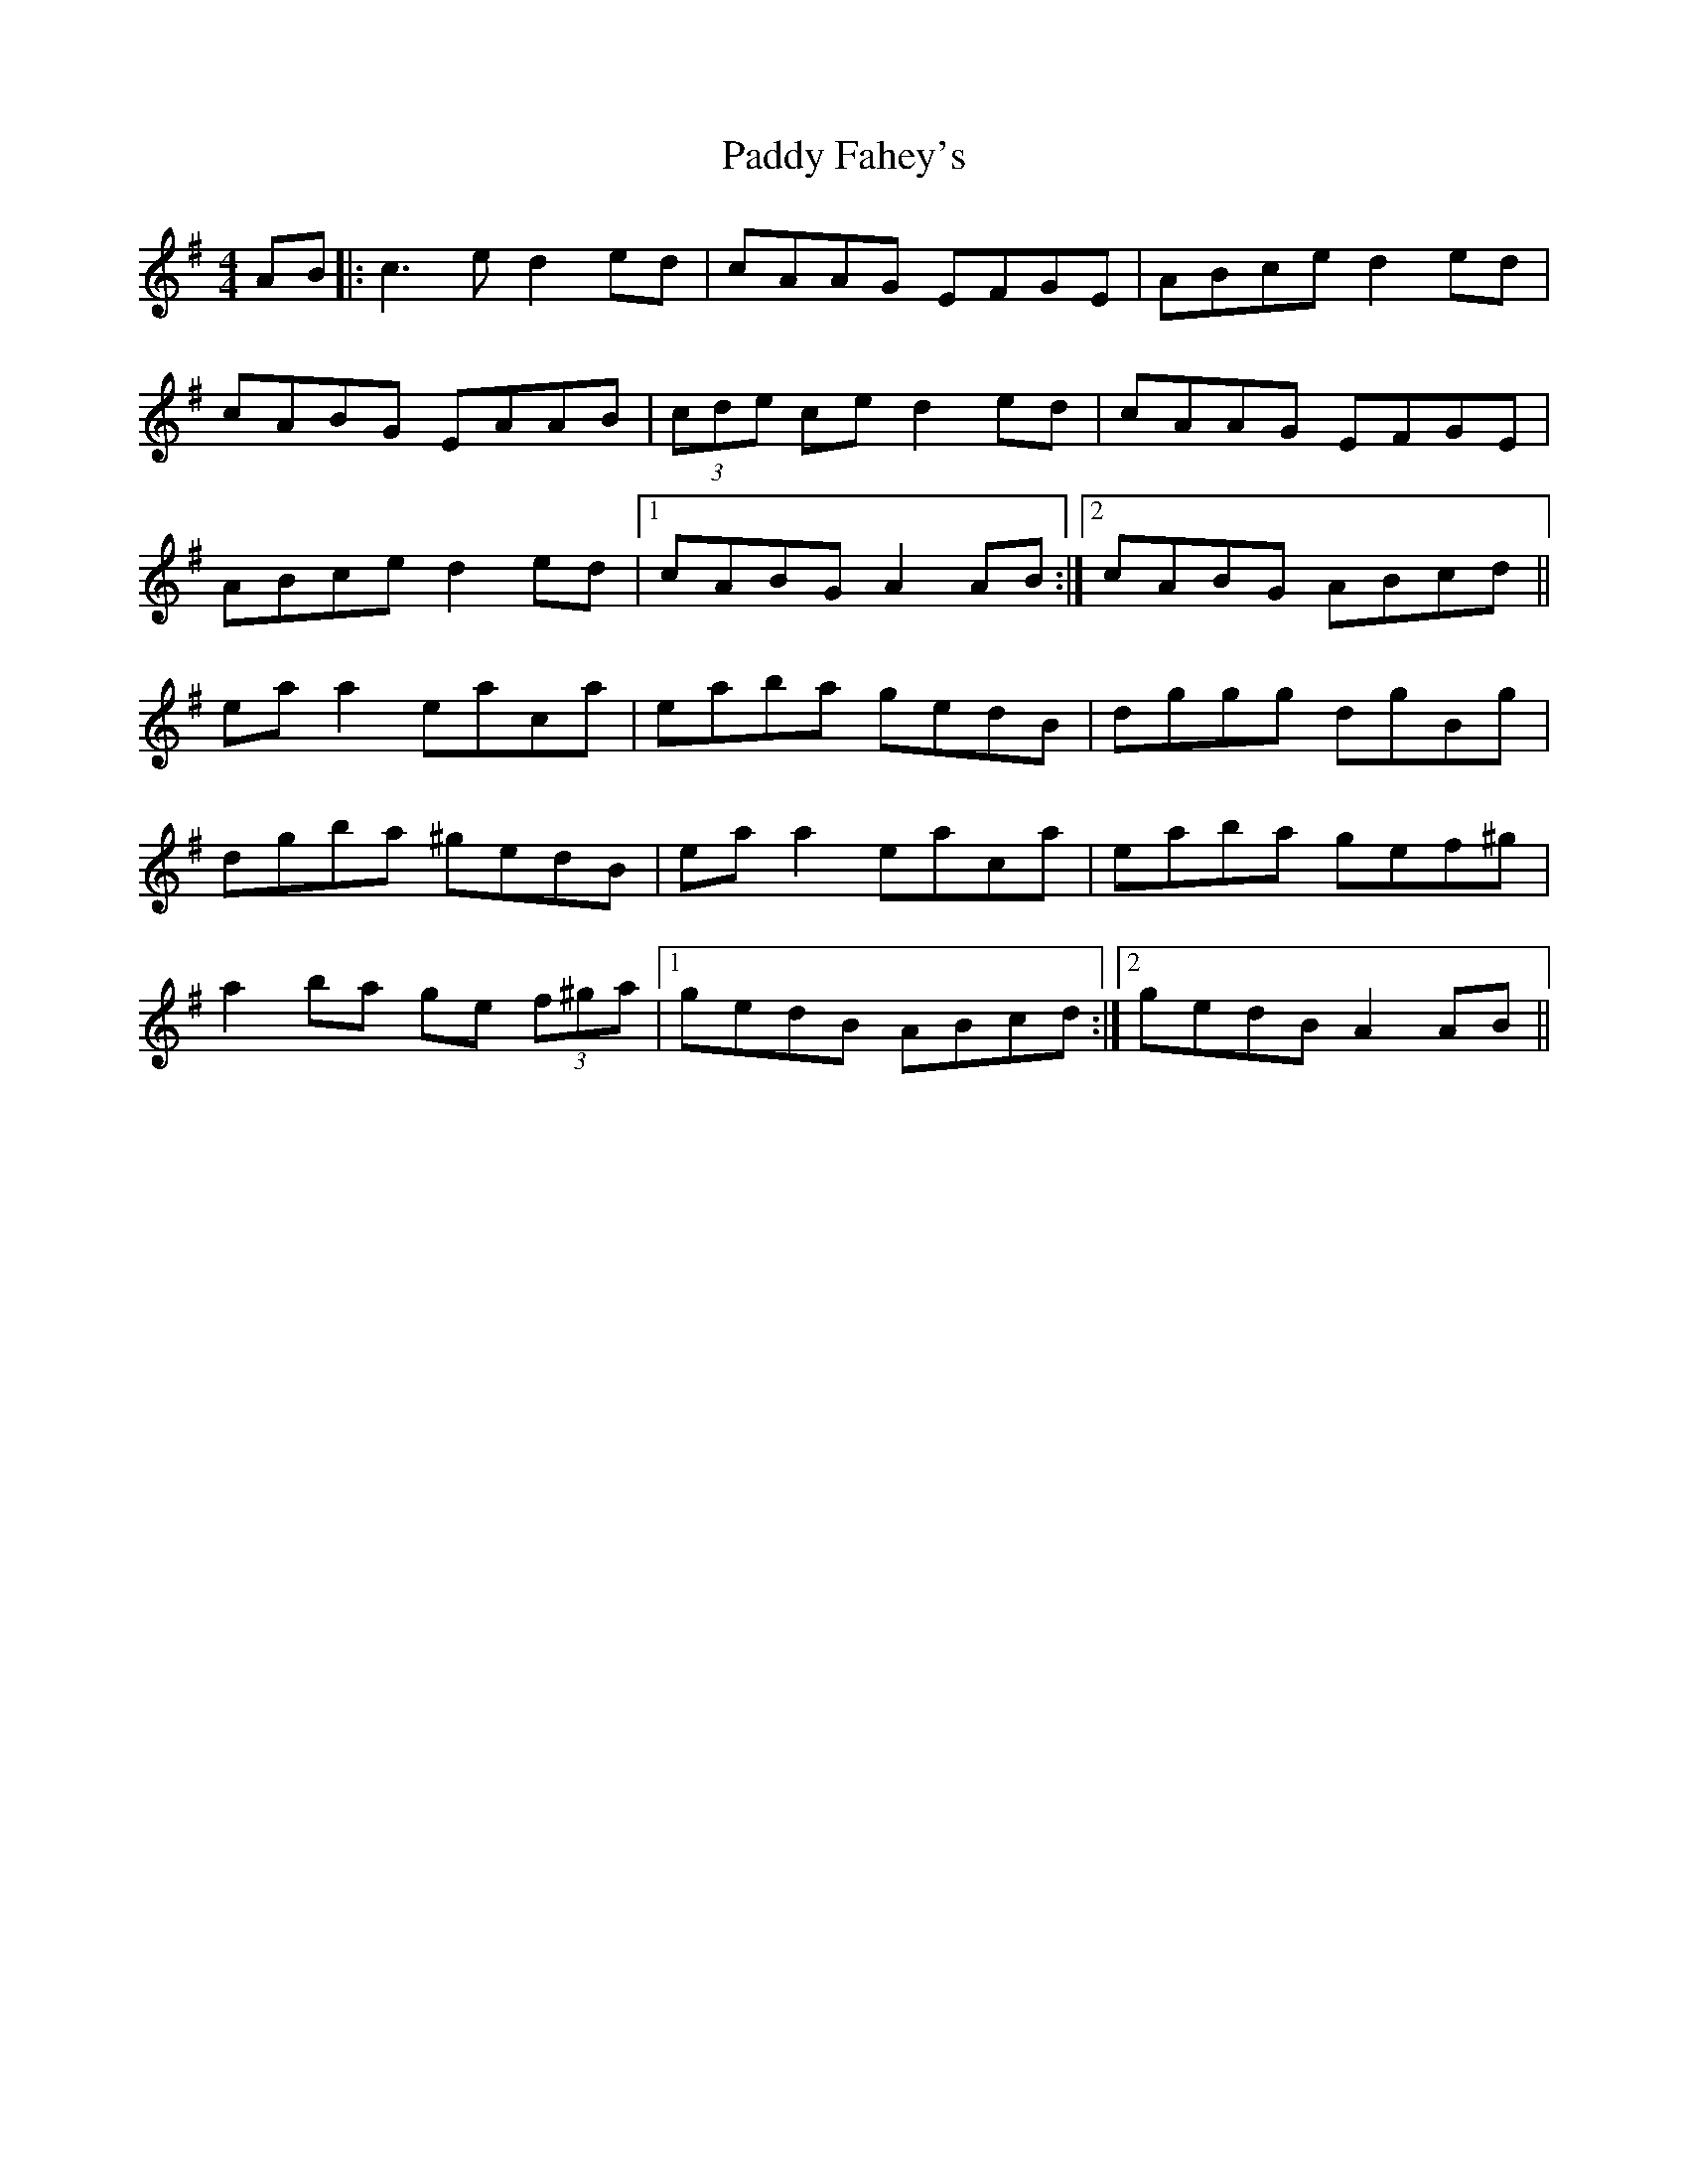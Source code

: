 X: 31123
T: Paddy Fahey's
R: reel
M: 4/4
K: Adorian
AB|:c3e d2 ed|cAAG EFGE|ABce d2ed|
cABG EAAB|(3cde ce d2ed|cAAG EFGE|
ABce d2ed|1 cABG A2AB:|2 cABG ABcd||
eaa2 eaca|eaba gedB|dggg dgBg|
dgba ^gedB|eaa2 eaca|eaba gef^g|
a2 ba ge (3f^ga|1 gedB ABcd:|2 gedB A2AB||


